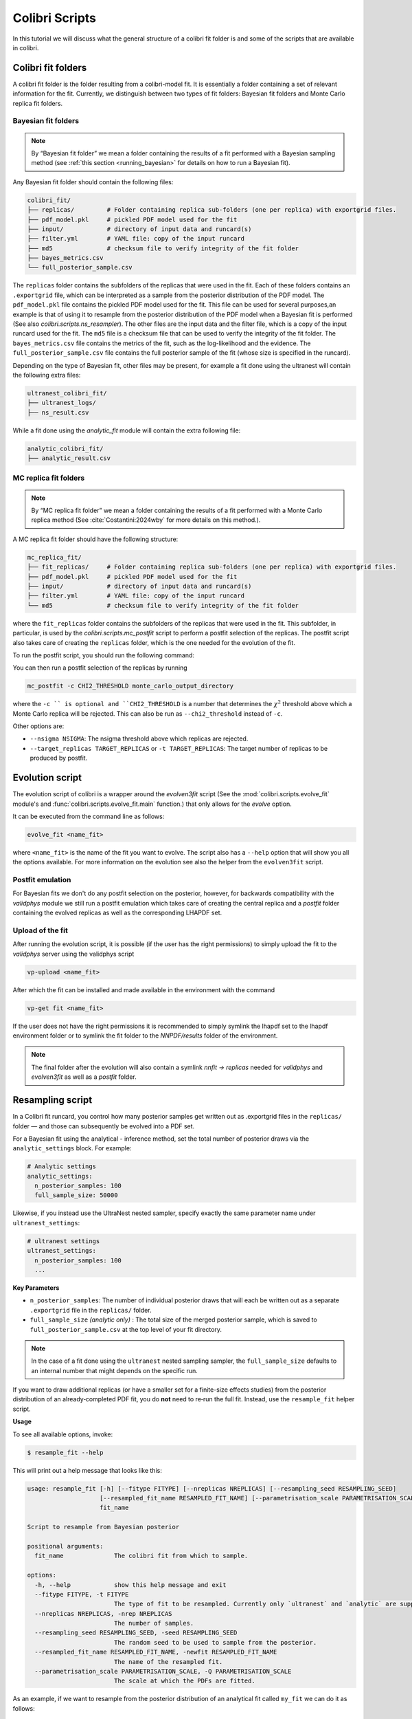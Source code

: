 .. _evolution:

===============
Colibri Scripts
===============

In this tutorial we will discuss what the general structure of a colibri fit folder is 
and some of the scripts that are available in colibri.

.. _colibri_fit_folders:

Colibri fit folders
-------------------
A colibri fit folder is the folder resulting from a colibri-model fit. It is essentially 
a folder containing a set of relevant information for the fit.
Currently, we distinguish between two types of fit folders: Bayesian fit folders and 
Monte Carlo replica fit folders.

.. _bayes_fit_folders:

Bayesian fit folders
^^^^^^^^^^^^^^^^^^^^

.. note::

   By “Bayesian fit folder” we mean a folder containing the results of a fit
   performed with a Bayesian sampling method (see :ref:`this section <running_bayesian>` for details on how to run a
   Bayesian fit).

Any Bayesian fit folder should contain the following files:

.. code-block:: text

   colibri_fit/
   ├── replicas/         # Folder containing replica sub‐folders (one per replica) with exportgrid files.
   ├── pdf_model.pkl     # pickled PDF model used for the fit
   ├── input/            # directory of input data and runcard(s)
   ├── filter.yml        # YAML file: copy of the input runcard
   ├── md5               # checksum file to verify integrity of the fit folder
   ├── bayes_metrics.csv  
   └── full_posterior_sample.csv


The ``replicas`` folder contains the subfolders of the replicas that were used in the fit. 
Each of these folders contains an ``.exportgrid`` file, which can be interpreted as a sample 
from the posterior distribution of the PDF model.
The ``pdf_model.pkl`` file contains the pickled PDF model used for the fit. This file can 
be used for several purposes,an example is that of using it to resample from the posterior 
distribution of the PDF model when a Bayesian fit is performed (See also `colibri.scripts.ns_resampler`).
The other files are the input data and the filter file, which is a copy of the input 
runcard used for the fit.
The ``md5`` file is a checksum file that can be used to verify the integrity of the fit folder.
The ``bayes_metrics.csv`` file contains the metrics of the fit, such as the log-likelihood
and the evidence.
The ``full_posterior_sample.csv`` file contains the full posterior sample of the fit
(whose size is specified in the runcard). 

Depending on the type of Bayesian fit, other files may be present, for example a fit done 
using the ultranest will contain the following extra files:

.. code-block:: text

   ultranest_colibri_fit/
   ├── ultranest_logs/
   ├── ns_result.csv

While a fit done using the `analytic_fit` module will contain the extra following file:

.. code-block:: text

   analytic_colibri_fit/
   ├── analytic_result.csv

.. _mc_fit_folders:

MC replica fit folders
^^^^^^^^^^^^^^^^^^^^^^

.. note::

    By “MC replica fit folder” we mean a folder containing the results of a fit
    performed with a Monte Carlo replica method (See :cite:`Costantini:2024wby` for more details on this method.).

A MC replica fit folder should have the following structure:

.. code-block:: text

   mc_replica_fit/
   ├── fit_replicas/     # Folder containing replica sub‐folders (one per replica) with exportgrid files.
   ├── pdf_model.pkl     # pickled PDF model used for the fit
   ├── input/            # directory of input data and runcard(s)
   ├── filter.yml        # YAML file: copy of the input runcard
   └── md5               # checksum file to verify integrity of the fit folder
   
where the ``fit_replicas`` folder contains the subfolders of the replicas that were used in the fit.
This subfolder, in particular, is used by the `colibri.scripts.mc_postfit` script to 
perform a postfit selection of the replicas. The postfit script also takes care of creating 
the ``replicas`` folder, which is the one needed for the evolution of the fit.

To run the postfit script, you should run the following command:

You can then run a postfit selection of the replicas by running

.. code-block:: bash

    mc_postfit -c CHI2_THRESHOLD monte_carlo_output_directory 

where the ``-c `` is optional and ``CHI2_THRESHOLD`` is a number that determines
the :math:`\chi^2` threshold above which a Monte Carlo replica will be rejected.
This can also be run as ``--chi2_threshold`` instead of ``-c``.

Other options are:

* ``--nsigma NSIGMA``: The nsigma threshold above which replicas are rejected.
* ``--target_replicas TARGET_REPLICAS`` or ``-t TARGET_REPLICAS``: The target number of replicas to be produced by postfit.

Evolution script
----------------

The evolution script of colibri is a wrapper around the `evolven3fit` script
(See the :mod:`colibri.scripts.evolve_fit` module's and :func:`colibri.scripts.evolve_fit.main` function.)
that only allows for the `evolve` option. 

It can be executed from the command line as follows:

.. code-block:: bash

   evolve_fit <name_fit>

where ``<name_fit>`` is the name of the fit you want to evolve.
The script also has a ``--help`` option that will show you all the options available.
For more information on the evolution see also the helper from the ``evolven3fit`` script.

Postfit emulation
^^^^^^^^^^^^^^^^^

For Bayesian fits we don't do any postfit selection on the posterior, however, for backwards compatibility with the 
`validphys` module we still run a postfit emulation which takes care of creating the central replica and a `postfit` 
folder containing the evolved replicas as well as the corresponding LHAPDF set.

Upload of the fit
^^^^^^^^^^^^^^^^^

After running the evolution script, it is possible (if the user has the right permissions) to simply upload the fit
to the `validphys` server using the validphys script

.. code-block:: bash

   vp-upload <name_fit>

After which the fit can be installed and made available in the environment with the command

.. code-block:: bash

   vp-get fit <name_fit>

If the user does not have the right permissions it is recommended to simply symlink the lhapdf set to the 
lhapdf environment folder or to symlink the fit folder to the `NNPDF/results` folder of the environment.

.. note::

    The final folder after the evolution will also contain a symlink `nnfit -> replicas` needed for `validphys` and 
    `evolven3fit` as well as a `postfit` folder.


Resampling script
-----------------

In a Colibri fit runcard, you control how many posterior samples get written out as .exportgrid files in the 
``replicas/`` folder — and those can subsequently be evolved into a PDF set.

For a Bayesian fit using the analytical - inference method, set the total number of posterior draws via the 
``analytic_settings`` block. For example:

.. code-block:: yaml

    # Analytic settings
    analytic_settings:
      n_posterior_samples: 100
      full_sample_size: 50000

Likewise, if you instead use the UltraNest nested sampler, specify exactly the same parameter name under 
``ultranest_settings``:

.. code-block:: yaml

    # ultranest settings
    ultranest_settings:
      n_posterior_samples: 100
      ...


**Key Parameters**


- ``n_posterior_samples``: 
  The number of individual posterior draws that will each be written out as a separate
  ``.exportgrid`` file in the ``replicas/`` folder.

- ``full_sample_size`` *(analytic only)* : 
  The total size of the merged posterior sample, which is saved to
  ``full_posterior_sample.csv`` at the top level of your fit directory.

.. note::
    
    In the case of a fit done using the ``ultranest`` nested sampling sampler, 
    the ``full_sample_size`` defaults to an internal number that might depends on the 
    specific run.


If you want to draw additional replicas (or have a smaller set for a finite-size effects studies) from the posterior distribution 
of an already‐completed PDF fit, you do **not** need to re‐run the full fit. 
Instead, use the ``resample_fit`` helper script.

**Usage**


To see all available options, invoke:

.. code-block:: console

    $ resample_fit --help

This will print out a help message that looks like this:


.. code-block:: bash

   usage: resample_fit [-h] [--fitype FITYPE] [--nreplicas NREPLICAS] [--resampling_seed RESAMPLING_SEED]
                       [--resampled_fit_name RESAMPLED_FIT_NAME] [--parametrisation_scale PARAMETRISATION_SCALE]
                       fit_name
   
   Script to resample from Bayesian posterior
   
   positional arguments:
     fit_name              The colibri fit from which to sample.
   
   options:
     -h, --help            show this help message and exit
     --fitype FITYPE, -t FITYPE
                           The type of fit to be resampled. Currently only `ultranest` and `analytic` are supported.
     --nreplicas NREPLICAS, -nrep NREPLICAS
                           The number of samples.
     --resampling_seed RESAMPLING_SEED, -seed RESAMPLING_SEED
                           The random seed to be used to sample from the posterior.
     --resampled_fit_name RESAMPLED_FIT_NAME, -newfit RESAMPLED_FIT_NAME
                           The name of the resampled fit.
     --parametrisation_scale PARAMETRISATION_SCALE, -Q PARAMETRISATION_SCALE
                           The scale at which the PDFs are fitted.

As an example, if we want to resample from the posterior distribution of an analytical fit called ``my_fit``
we can do it as follows:

.. code-block:: bash

   resample_fit my_fit -t analytic -n 100 -seed 1234 -newfit my_resampled_fit

.. note::
    
    Importantly, in order to resample from the posterior distribution of a fit, you need
    to be in the same environment as the one used to perform the fit.
    Hence, if you want to resample a fit done using the ``les-houches`` PDF model, you need to 
    be in the environment where the ``les_houches_exe`` exectuable is available.